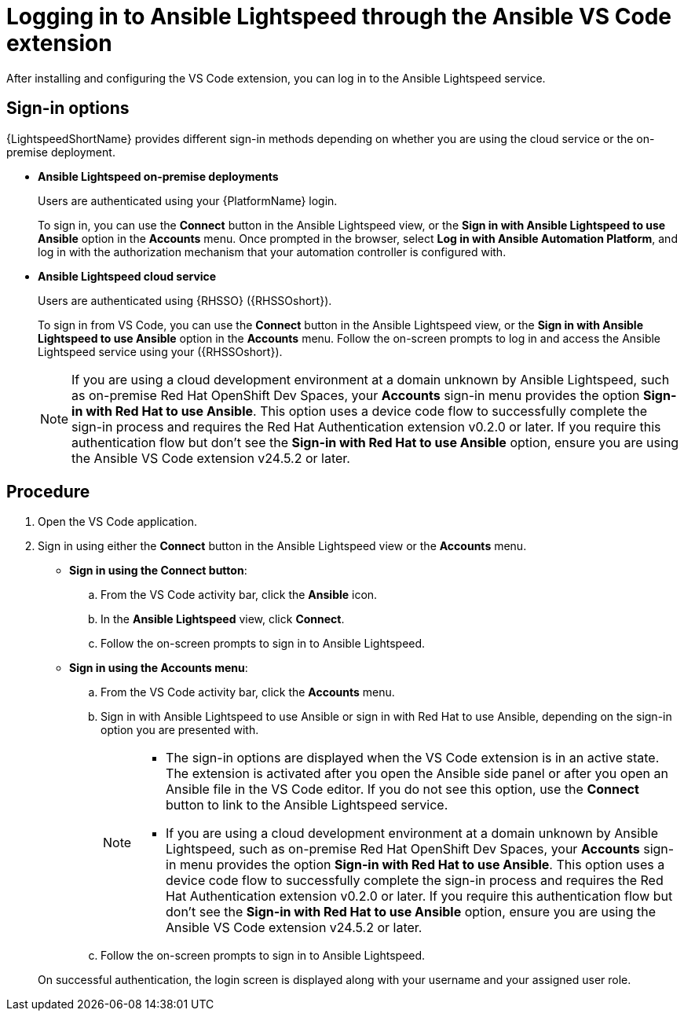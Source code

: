 :_content-type: PROCEDURE

[id="login-vscode-extension_{context}"]
= Logging in to Ansible Lightspeed through the Ansible VS Code extension

After installing and configuring the VS Code extension, you can log in to the Ansible Lightspeed service.

== Sign-in options

{LightspeedShortName} provides different sign-in methods depending on whether you are using the cloud service or the on-premise deployment.

* *Ansible Lightspeed on-premise deployments*
+
Users are authenticated using your {PlatformName} login. 
+
To sign in, you can use the *Connect* button in the Ansible Lightspeed view, or the *Sign in with Ansible Lightspeed to use Ansible* option in the *Accounts* menu. Once prompted in the browser, select *Log in with Ansible Automation Platform*, and log in with the authorization mechanism that your automation controller is configured with. 

* *Ansible Lightspeed cloud service*
+
Users are authenticated using {RHSSO} ({RHSSOshort}).
+
To sign in from VS Code, you can use the *Connect* button in the Ansible Lightspeed view, or the *Sign in with Ansible Lightspeed to use Ansible* option in the *Accounts* menu. Follow the on-screen prompts to log in and access the Ansible Lightspeed service using your ({RHSSOshort}).

+
[NOTE]
+
====
If you are using a cloud development environment at a domain unknown by Ansible Lightspeed, such as on-premise Red Hat OpenShift Dev Spaces, your *Accounts* sign-in menu provides the option *Sign-in with Red Hat to use Ansible*. This option uses a device code flow to successfully complete the sign-in process and requires the Red Hat Authentication extension v0.2.0 or later. If you require this authentication flow but don't see the *Sign-in with Red Hat to use Ansible* option, ensure you are using the Ansible VS Code extension v24.5.2 or later.
====

== Procedure

. Open the VS Code application.
. Sign in using either the *Connect* button in the Ansible Lightspeed view or the *Accounts* menu.

* *Sign in using the Connect button*:
.. From the VS Code activity bar, click the *Ansible* icon.
.. In the *Ansible Lightspeed* view, click *Connect*.
.. Follow the on-screen prompts to sign in to Ansible Lightspeed. 

* *Sign in using the Accounts menu*:
.. From the VS Code activity bar, click the *Accounts* menu.
.. Sign in with Ansible Lightspeed to use Ansible or sign in with Red Hat to use Ansible, depending on the sign-in option you are presented with.
+
[NOTE]
+
====
* The sign-in options are displayed when the VS Code extension is in an active state. The extension is activated after you open the Ansible side panel or after you open an Ansible file in the VS Code editor. If you do not see this option, use the *Connect* button to link to the Ansible Lightspeed service.
* If you are using a cloud development environment at a domain unknown by Ansible Lightspeed, such as on-premise Red Hat OpenShift Dev Spaces, your *Accounts* sign-in menu provides the option *Sign-in with Red Hat to use Ansible*. This option uses a device code flow to successfully complete the sign-in process and requires the Red Hat Authentication extension v0.2.0 or later. If you require this authentication flow but don't see the *Sign-in with Red Hat to use Ansible* option, ensure you are using the Ansible VS Code extension v24.5.2 or later.
====

.. Follow the on-screen prompts to sign in to Ansible Lightspeed. 

+
On successful authentication, the login screen is displayed along with your username and your assigned user role. 

